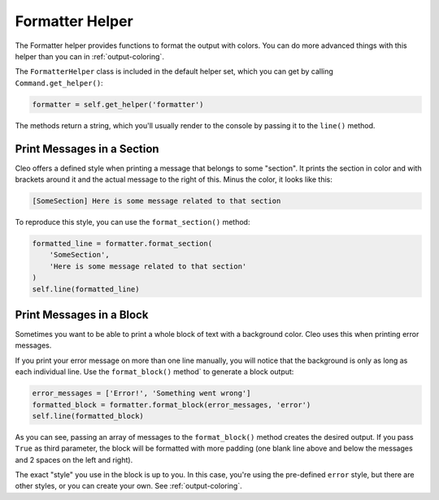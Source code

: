 Formatter Helper
################

The Formatter helper provides functions to format the output with colors.
You can do more advanced things with this helper than you can in
:ref:`output-coloring`.

The ``FormatterHelper`` class is included
in the default helper set, which you can get by calling
``Command.get_helper()``:

.. code-block:: python

    formatter = self.get_helper('formatter')

The methods return a string, which you'll usually render to the console by
passing it to the ``line()`` method.

Print Messages in a Section
===========================

Cleo offers a defined style when printing a message that belongs to some
"section". It prints the section in color and with brackets around it and the
actual message to the right of this. Minus the color, it looks like this:

.. code-block:: text

    [SomeSection] Here is some message related to that section

To reproduce this style, you can use the
``format_section()`` method:

.. code-block:: python

    formatted_line = formatter.format_section(
        'SomeSection',
        'Here is some message related to that section'
    )
    self.line(formatted_line)

Print Messages in a Block
=========================

Sometimes you want to be able to print a whole block of text with a background
color. Cleo uses this when printing error messages.

If you print your error message on more than one line manually, you will
notice that the background is only as long as each individual line. Use the
``format_block()`` method` to generate a block output:

.. code-block:: python

    error_messages = ['Error!', 'Something went wrong']
    formatted_block = formatter.format_block(error_messages, 'error')
    self.line(formatted_block)

As you can see, passing an array of messages to the ``format_block()``
method creates the desired output. If you pass ``True`` as third parameter, the
block will be formatted with more padding (one blank line above and below the
messages and 2 spaces on the left and right).

The exact "style" you use in the block is up to you. In this case, you're using
the pre-defined ``error`` style, but there are other styles, or you can create
your own. See :ref:`output-coloring`.
